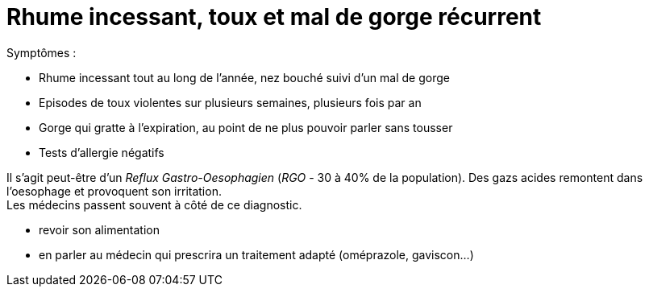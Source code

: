 = Rhume incessant, toux et mal de gorge récurrent
:hp-alt-title: rhume incessant toux mal de gorge recurrent

:hp-tags: santé, solution

Symptômes :

- Rhume incessant tout au long de l'année, nez bouché suivi d'un mal de gorge
- Episodes de toux violentes sur plusieurs semaines, plusieurs fois par an
- Gorge qui gratte à l'expiration, au point de ne plus pouvoir parler sans tousser
- Tests d'allergie négatifs


Il s'agit peut-être d'un _Reflux Gastro-Oesophagien_ (_RGO_ - 30 à 40% de la population). 
Des gazs acides remontent dans l'oesophage et provoquent son irritation. +
Les médecins passent souvent à côté de ce diagnostic.

- revoir son alimentation
- en parler au médecin qui prescrira un traitement adapté (oméprazole, gaviscon...)